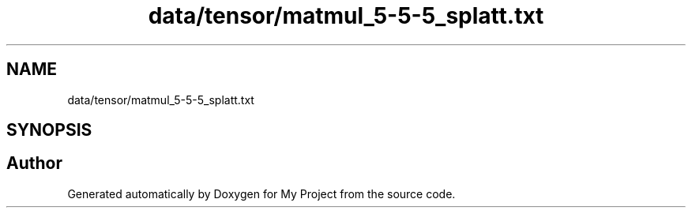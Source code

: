 .TH "data/tensor/matmul_5-5-5_splatt.txt" 3 "Sun Jul 12 2020" "My Project" \" -*- nroff -*-
.ad l
.nh
.SH NAME
data/tensor/matmul_5-5-5_splatt.txt
.SH SYNOPSIS
.br
.PP
.SH "Author"
.PP 
Generated automatically by Doxygen for My Project from the source code\&.
